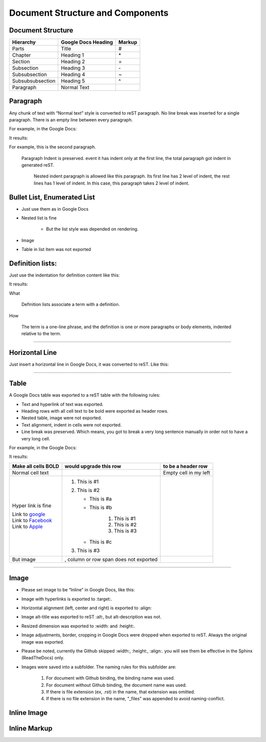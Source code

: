 
Document Structure and Components
#################################

Document Structure
******************


+----------------+-------------------+------+
|Hierarchy       |Google Docs Heading|Markup|
+================+===================+======+
|Parts           |Title              |#     |
+----------------+-------------------+------+
|Chapter         |Heading 1          |\*    |
+----------------+-------------------+------+
|Section         |Heading 2          |=     |
+----------------+-------------------+------+
|Subsection      |Heading 3          |\-    |
+----------------+-------------------+------+
|Subsubsection   |Heading 4          |~     |
+----------------+-------------------+------+
|Subsubsubsection|Heading 5          |^     |
+----------------+-------------------+------+
|Paragraph       |Normal Text        |      |
+----------------+-------------------+------+

Paragraph
*********

Any chunk of text with “Normal text” style is converted to reST paragraph.  No line break was inserted for a single paragraph. There is an empty line between every paragraph.

For example, in the Google Docs:


.. image:: DocStructure/img_1.png
   :height: 285 px
   :width: 697 px

It results:

For example, this is the second paragraph.

   Paragraph Indent is preserved. event it has indent only at the first line, the total paragraph got indent in generated reST.

      Nested indent paragraph is allowed like this paragraph. Its first line has 2 level of indent, the rest lines has 1 level of indent. In this case, this paragraph takes 2 level of indent.




Bullet List, Enumerated List
****************************

* Just use them as in Google Docs
* Nested list is fine

   * But the list style was depended on rendering.

* Image 
* Table in list item was not exported




Definition lists:
*****************

Just use the indentation for definition content like this:


.. image:: DocStructure/img_2.png
   :height: 142 px
   :width: 697 px

It results:

What 

      Definition lists associate a term with a definition.
      

How

      The term is a one\-line phrase, and the definition is one or more paragraphs or body elements, indented relative to  the term.

--------

Horizontal Line
***************

Just insert a horizontal line in Google Docs, it was converted to reST. Like this:

--------

Table
*****

A Google Docs table was exported to a reST table with the following rules:

* Text and hyperlink of text was exported.
* Heading rows with all cell text to be bold were exported as header rows.
* Nested table, image were not exported.
* Text alignment, indent in cells were not exported. 
* Line break was preserved. Which means, you got to break a very long sentence manually in order not to have a very long cell.

For example, in the Google Docs:


.. image:: DocStructure/img_3.png
   :height: 317 px
   :width: 697 px

It results:

+----------------------------------------------+---------------------------------------+---------------------+
|Make all cells BOLD                           | would upgrade this row                | to be a header row  |
+==============================================+=======================================+=====================+
|Normal cell text                              |                                       |Empty cell in my left|
+----------------------------------------------+---------------------------------------+---------------------+
|Hyper link is fine                            |#. This is #1                          |                     |
|                                              |#. This is #2                          |                     |
|| Link to  `google <http://www.google.com>`_  |                                       |                     |
|| Link to  `Facebook <http://facebook.com>`_  |   * This is #a                        |                     |
|| Link to  `Apple <http://apple.com>`_        |   * This is #b                        |                     |
|                                              |                                       |                     |
|                                              |      #. This is #1                    |                     |
|                                              |      #. This is #2                    |                     |
|                                              |      #. This is #3                    |                     |
|                                              |                                       |                     |
|                                              |   * This is #c                        |                     |
|                                              |                                       |                     |
|                                              |#. This is #3                          |                     |
+----------------------------------------------+---------------------------------------+---------------------+
|But  image                                    | , column or row span does not exported|                     |
|                                              |                                       |                     |
+----------------------------------------------+---------------------------------------+---------------------+

--------

Image
*****

* Please set image to be “Inline” in Google Docs, like this:


.. image:: DocStructure/img_4.png
   :height: 60 px
   :width: 206 px
   :align: center

* Image with hyperlinks is exported to :target:.
* Horizontal alignment (left, center and right) is exported to :align:
* Image alt\-title was exported to reST :alt:, but alt\-description was not.
* Resized dimension was exported to  :width: and :height:. 
* Image adjustments, border, cropping in Google Docs were dropped when exported to reST. Always the original image was exported.
* Please be noted, currently the Github skipped :width:, :height:, :align:. you will see them be effective in the Sphinx (ReadTheDocs) only.
* Images were saved into a subfolder. The naming rules for this subfolder are:

   #. For document with Github binding, the binding name was used.
   #. For document without Github binding, the document name was used.
   #. If there is file extension (ex, .rst) in the name, that extension was omitted.
   #. If there is no file extension in the name, “_files” was appended to avoid naming\-conflict.

Inline Image
************

Inline Markup
*************
